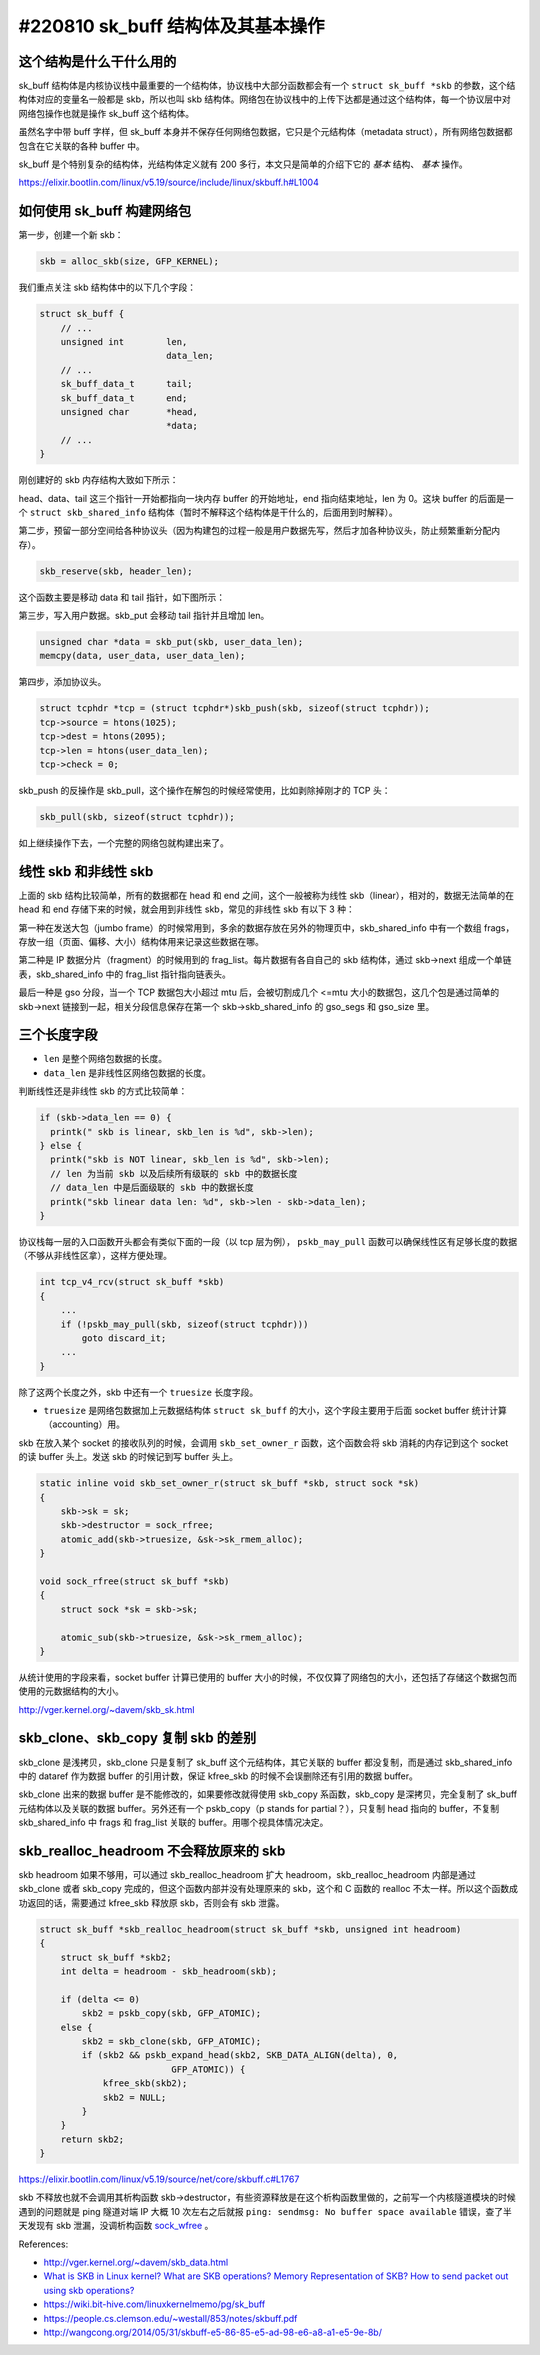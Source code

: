 #220810 sk_buff 结构体及其基本操作
====================================

这个结构是什么干什么用的
------------------------------

sk_buff 结构体是内核协议栈中最重要的一个结构体，协议栈中大部分函数都会有一个 ``struct sk_buff *skb`` 的参数，这个结构体对应的变量名一般都是 skb，所以也叫 skb 结构体。网络包在协议栈中的上传下达都是通过这个结构体，每一个协议层中对网络包操作也就是操作 sk_buff 这个结构体。

虽然名字中带 buff 字样，但 sk_buff 本身并不保存任何网络包数据，它只是个元结构体（metadata struct），所有网络包数据都包含在它关联的各种 buffer 中。

sk_buff 是个特别复杂的结构体，光结构体定义就有 200 多行，本文只是简单的介绍下它的 *基本* 结构、 *基本* 操作。

https://elixir.bootlin.com/linux/v5.19/source/include/linux/skbuff.h#L1004

如何使用 sk_buff 构建网络包
-----------------------------

第一步，创建一个新 skb：

.. code-block:: c

    skb = alloc_skb(size, GFP_KERNEL);

我们重点关注 skb 结构体中的以下几个字段：

.. code-block:: c

    struct sk_buff {
        // ...
        unsigned int        len,
                            data_len;
        // ...
        sk_buff_data_t      tail;
        sk_buff_data_t      end;
        unsigned char       *head,
                            *data;
        // ...
    }

刚创建好的 skb 内存结构大致如下所示：

.. image:: images/skb-alloc.svg

head、data、tail 这三个指针一开始都指向一块内存 buffer 的开始地址，end 指向结束地址，len 为 0。这块 buffer 的后面是一个 ``struct skb_shared_info`` 结构体（暂时不解释这个结构体是干什么的，后面用到时解释）。

第二步，预留一部分空间给各种协议头（因为构建包的过程一般是用户数据先写，然后才加各种协议头，防止频繁重新分配内存）。

.. code-block:: c

    skb_reserve(skb, header_len);

这个函数主要是移动 data 和 tail 指针，如下图所示：

.. image:: images/skb-reserve.svg

第三步，写入用户数据。skb_put 会移动 tail 指针并且增加 len。

.. code-block:: c

    unsigned char *data = skb_put(skb, user_data_len);
    memcpy(data, user_data, user_data_len);

..  image:: images/skb-put.svg

第四步，添加协议头。

.. code-block:: c

    struct tcphdr *tcp = (struct tcphdr*)skb_push(skb, sizeof(struct tcphdr));
    tcp->source = htons(1025);
    tcp->dest = htons(2095);
    tcp->len = htons(user_data_len);
    tcp->check = 0;

.. image:: images/skb-push.svg

skb_push 的反操作是 skb_pull，这个操作在解包的时候经常使用，比如剥除掉刚才的 TCP 头：

.. code-block:: c

    skb_pull(skb, sizeof(struct tcphdr));

.. image:: images/skb-pull.svg

如上继续操作下去，一个完整的网络包就构建出来了。

.. _nonlinear-skb:

线性 skb 和非线性 skb
---------------------------------

上面的 skb 结构比较简单，所有的数据都在 head 和 end 之间，这个一般被称为线性 skb（linear），相对的，数据无法简单的在 head 和 end 存储下来的时候，就会用到非线性 skb，常见的非线性 skb 有以下 3 种：

第一种在发送大包（jumbo frame）的时候常用到，多余的数据存放在另外的物理页中，skb_shared_info 中有一个数组 frags，存放一组（页面、偏移、大小）结构体用来记录这些数据在哪。

.. image:: images/skb-frags.svg

第二种是 IP 数据分片（fragment）的时候用到的 frag_list。每片数据有各自自己的 skb 结构体，通过 skb->next 组成一个单链表，skb_shared_info 中的 frag_list 指针指向链表头。

.. image:: images/skb-fraglist.svg

最后一种是 gso 分段，当一个 TCP 数据包大小超过 mtu 后，会被切割成几个 <=mtu 大小的数据包，这几个包是通过简单的 skb->next 链接到一起，相关分段信息保存在第一个 skb->skb_shared_info 的 gso_segs 和 gso_size 里。

.. image:: images/skb-gso-frags.svg

三个长度字段
----------------

- ``len`` 是整个网络包数据的长度。
- ``data_len`` 是非线性区网络包数据的长度。

判断线性还是非线性 skb 的方式比较简单：

.. code-block:: c

    if (skb->data_len == 0) {
      printk(" skb is linear, skb_len is %d", skb->len);
    } else {
      printk("skb is NOT linear, skb_len is %d", skb->len);
      // len 为当前 skb 以及后续所有级联的 skb 中的数据长度
      // data_len 中是后面级联的 skb 中的数据长度
      printk("skb linear data len: %d", skb->len - skb->data_len);
    }

协议栈每一层的入口函数开头都会有类似下面的一段（以 tcp 层为例）， ``pskb_may_pull`` 函数可以确保线性区有足够长度的数据（不够从非线性区拿），这样方便处理。

.. code-block:: c

    int tcp_v4_rcv(struct sk_buff *skb)
    {
        ...
        if (!pskb_may_pull(skb, sizeof(struct tcphdr)))
            goto discard_it;
        ...
    }

除了这两个长度之外，skb 中还有一个 ``truesize`` 长度字段。

- ``truesize`` 是网络包数据加上元数据结构体 ``struct sk_buff`` 的大小，这个字段主要用于后面 socket buffer 统计计算（accounting）用。

skb 在放入某个 socket 的接收队列的时候，会调用 ``skb_set_owner_r`` 函数，这个函数会将 skb 消耗的内存记到这个 socket 的读 buffer 头上。发送 skb 的时候记到写 buffer 头上。

.. code-block:: c

    static inline void skb_set_owner_r(struct sk_buff *skb, struct sock *sk)
    {
        skb->sk = sk;
        skb->destructor = sock_rfree;
        atomic_add(skb->truesize, &sk->sk_rmem_alloc);
    }

    void sock_rfree(struct sk_buff *skb)
    {
        struct sock *sk = skb->sk;

        atomic_sub(skb->truesize, &sk->sk_rmem_alloc);
    }

从统计使用的字段来看，socket buffer 计算已使用的 buffer 大小的时候，不仅仅算了网络包的大小，还包括了存储这个数据包而使用的元数据结构的大小。

http://vger.kernel.org/~davem/skb_sk.html

skb_clone、skb_copy 复制 skb 的差别
-------------------------------------

skb_clone 是浅拷贝，skb_clone 只是复制了 sk_buff 这个元结构体，其它关联的 buffer 都没复制，而是通过 skb_shared_info 中的 dataref 作为数据 buffer 的引用计数，保证 kfree_skb 的时候不会误删除还有引用的数据 buffer。

.. image:: images/skb-clone.svg

skb_clone 出来的数据 buffer 是不能修改的，如果要修改就得使用 skb_copy 系函数，skb_copy 是深拷贝，完全复制了 sk_buff 元结构体以及关联的数据 buffer。另外还有一个 pskb_copy（p stands for partial？），只复制 head 指向的 buffer，不复制 skb_shared_info 中 frags 和 frag_list 关联的 buffer。用哪个视具体情况决定。

.. image:: images/skb-copy.svg

skb_realloc_headroom 不会释放原来的 skb
----------------------------------------

skb headroom 如果不够用，可以通过 skb_realloc_headroom 扩大 headroom，skb_realloc_headroom 内部是通过  skb_clone 或者 skb_copy 完成的，但这个函数内部并没有处理原来的 skb，这个和 C 函数的 realloc 不太一样。所以这个函数成功返回的话，需要通过 kfree_skb 释放原 skb，否则会有 skb 泄露。

.. code-block:: c

    struct sk_buff *skb_realloc_headroom(struct sk_buff *skb, unsigned int headroom)
    {
        struct sk_buff *skb2;
        int delta = headroom - skb_headroom(skb);

        if (delta <= 0)
            skb2 = pskb_copy(skb, GFP_ATOMIC);
        else {
            skb2 = skb_clone(skb, GFP_ATOMIC);
            if (skb2 && pskb_expand_head(skb2, SKB_DATA_ALIGN(delta), 0,
                             GFP_ATOMIC)) {
                kfree_skb(skb2);
                skb2 = NULL;
            }
        }
        return skb2;
    }

https://elixir.bootlin.com/linux/v5.19/source/net/core/skbuff.c#L1767

skb 不释放也就不会调用其析构函数 skb->destructor，有些资源释放是在这个析构函数里做的，之前写一个内核隧道模块的时候遇到的问题就是 ping 隧道对端 IP 大概 10 次左右之后就报 ``ping: sendmsg: No buffer space available`` 错误，查了半天发现有 skb 泄漏，没调析构函数 `sock_wfree <https://elixir.bootlin.com/linux/v5.19/source/net/core/sock.c#L2349>`_ 。


References:

- http://vger.kernel.org/~davem/skb_data.html
- `What is SKB in Linux kernel? What are SKB operations? Memory Representation of SKB? How to send packet out using skb operations? <http://amsekharkernel.blogspot.com/2014/08/what-is-skb-in-linux-kernel-what-are.html>`_
- https://wiki.bit-hive.com/linuxkernelmemo/pg/sk_buff
- https://people.cs.clemson.edu/~westall/853/notes/skbuff.pdf
- http://wangcong.org/2014/05/31/skbuff-e5-86-85-e5-ad-98-e6-a8-a1-e5-9e-8b/
